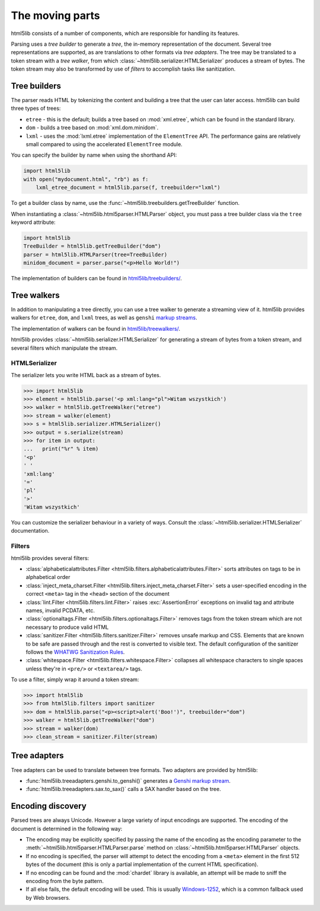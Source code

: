 The moving parts
================

html5lib consists of a number of components, which are responsible for
handling its features.

Parsing uses a *tree builder* to generate a *tree*, the in-memory representation of the document.
Several tree representations are supported, as are translations to other formats via *tree adapters*.
The tree may be translated to a token stream with a *tree walker*, from which :class:`~html5lib.serializer.HTMLSerializer` produces a stream of bytes.
The token stream may also be transformed by use of *filters* to accomplish tasks like sanitization.

Tree builders
-------------

The parser reads HTML by tokenizing the content and building a tree that
the user can later access. html5lib can build three types of trees:

* ``etree`` - this is the default; builds a tree based on :mod:`xml.etree`,
  which can be found in the standard library.

* ``dom`` - builds a tree based on :mod:`xml.dom.minidom`.

* ``lxml`` - uses the :mod:`lxml.etree` implementation of the ``ElementTree``
  API.  The performance gains are relatively small compared to using the
  accelerated ``ElementTree`` module.

You can specify the builder by name when using the shorthand API:

.. code-block:: python

  import html5lib
  with open("mydocument.html", "rb") as f:
      lxml_etree_document = html5lib.parse(f, treebuilder="lxml")

To get a builder class by name, use the :func:`~html5lib.treebuilders.getTreeBuilder` function.

When instantiating a :class:`~html5lib.html5parser.HTMLParser` object, you must pass a tree builder class via the ``tree`` keyword attribute:

.. code-block:: python

  import html5lib
  TreeBuilder = html5lib.getTreeBuilder("dom")
  parser = html5lib.HTMLParser(tree=TreeBuilder)
  minidom_document = parser.parse("<p>Hello World!")

The implementation of builders can be found in `html5lib/treebuilders/
<https://github.com/html5lib/html5lib-python/tree/master/html5lib/treebuilders>`_.


Tree walkers
------------

In addition to manipulating a tree directly, you can use a tree walker to generate a streaming view of it.
html5lib provides walkers for ``etree``, ``dom``, and ``lxml`` trees, as well as ``genshi`` `markup streams <https://genshi.edgewall.org/wiki/Documentation/streams.html>`_.

The implementation of walkers can be found in `html5lib/treewalkers/
<https://github.com/html5lib/html5lib-python/tree/master/html5lib/treewalkers>`_.

html5lib provides :class:`~html5lib.serializer.HTMLSerializer` for generating a stream of bytes from a token stream, and several filters which manipulate the stream.

HTMLSerializer
~~~~~~~~~~~~~~

The serializer lets you write HTML back as a stream of bytes.

.. code-block:: pycon

  >>> import html5lib
  >>> element = html5lib.parse('<p xml:lang="pl">Witam wszystkich')
  >>> walker = html5lib.getTreeWalker("etree")
  >>> stream = walker(element)
  >>> s = html5lib.serializer.HTMLSerializer()
  >>> output = s.serialize(stream)
  >>> for item in output:
  ...   print("%r" % item)
  '<p'
  ' '
  'xml:lang'
  '='
  'pl'
  '>'
  'Witam wszystkich'

You can customize the serializer behaviour in a variety of ways. Consult
the :class:`~html5lib.serializer.HTMLSerializer` documentation.


Filters
~~~~~~~

html5lib provides several filters:

* :class:`alphabeticalattributes.Filter
  <html5lib.filters.alphabeticalattributes.Filter>` sorts attributes on
  tags to be in alphabetical order

* :class:`inject_meta_charset.Filter
  <html5lib.filters.inject_meta_charset.Filter>` sets a user-specified
  encoding in the correct ``<meta>`` tag in the ``<head>`` section of
  the document

* :class:`lint.Filter <html5lib.filters.lint.Filter>` raises
  :exc:`AssertionError` exceptions on invalid tag and attribute names, invalid
  PCDATA, etc.

* :class:`optionaltags.Filter <html5lib.filters.optionaltags.Filter>`
  removes tags from the token stream which are not necessary to produce valid
  HTML

* :class:`sanitizer.Filter <html5lib.filters.sanitizer.Filter>` removes
  unsafe markup and CSS. Elements that are known to be safe are passed
  through and the rest is converted to visible text. The default
  configuration of the sanitizer follows the `WHATWG Sanitization Rules
  <http://wiki.whatwg.org/wiki/Sanitization_rules>`_.

* :class:`whitespace.Filter <html5lib.filters.whitespace.Filter>`
  collapses all whitespace characters to single spaces unless they're in
  ``<pre/>`` or ``<textarea/>`` tags.

To use a filter, simply wrap it around a token stream:

.. code-block:: python

  >>> import html5lib
  >>> from html5lib.filters import sanitizer
  >>> dom = html5lib.parse("<p><script>alert('Boo!')", treebuilder="dom")
  >>> walker = html5lib.getTreeWalker("dom")
  >>> stream = walker(dom)
  >>> clean_stream = sanitizer.Filter(stream)


Tree adapters
-------------

Tree adapters can be used to translate between tree formats.
Two adapters are provided by html5lib:

* :func:`html5lib.treeadapters.genshi.to_genshi()` generates a `Genshi markup stream <https://genshi.edgewall.org/wiki/Documentation/streams.html>`_.
* :func:`html5lib.treeadapters.sax.to_sax()` calls a SAX handler based on the tree.

Encoding discovery
------------------

Parsed trees are always Unicode. However a large variety of input
encodings are supported. The encoding of the document is determined in
the following way:

* The encoding may be explicitly specified by passing the name of the
  encoding as the encoding parameter to the
  :meth:`~html5lib.html5parser.HTMLParser.parse` method on
  :class:`~html5lib.html5parser.HTMLParser` objects.

* If no encoding is specified, the parser will attempt to detect the
  encoding from a ``<meta>``  element in the first 512 bytes of the
  document (this is only a partial implementation of the current HTML
  specification).

* If no encoding can be found and the :mod:`chardet` library is available, an
  attempt will be made to sniff the encoding from the byte pattern.

* If all else fails, the default encoding will be used. This is usually
  `Windows-1252 <http://en.wikipedia.org/wiki/Windows-1252>`_, which is
  a common fallback used by Web browsers.
